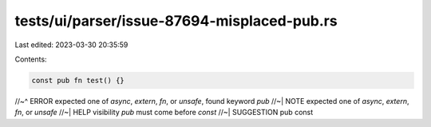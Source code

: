 tests/ui/parser/issue-87694-misplaced-pub.rs
============================================

Last edited: 2023-03-30 20:35:59

Contents:

.. code-block:: rs

    const pub fn test() {}
//~^ ERROR expected one of `async`, `extern`, `fn`, or `unsafe`, found keyword `pub`
//~| NOTE expected one of `async`, `extern`, `fn`, or `unsafe`
//~| HELP visibility `pub` must come before `const`
//~| SUGGESTION pub const


